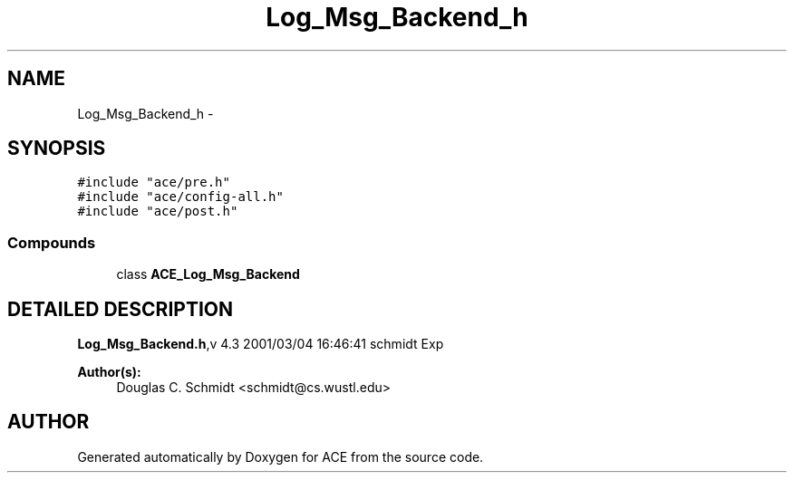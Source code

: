 .TH Log_Msg_Backend_h 3 "5 Oct 2001" "ACE" \" -*- nroff -*-
.ad l
.nh
.SH NAME
Log_Msg_Backend_h \- 
.SH SYNOPSIS
.br
.PP
\fC#include "ace/pre.h"\fR
.br
\fC#include "ace/config-all.h"\fR
.br
\fC#include "ace/post.h"\fR
.br

.SS Compounds

.in +1c
.ti -1c
.RI "class \fBACE_Log_Msg_Backend\fR"
.br
.in -1c
.SH DETAILED DESCRIPTION
.PP 
.PP
\fBLog_Msg_Backend.h\fR,v 4.3 2001/03/04 16:46:41 schmidt Exp
.PP
\fBAuthor(s): \fR
.in +1c
 Douglas C. Schmidt <schmidt@cs.wustl.edu>
.PP
.SH AUTHOR
.PP 
Generated automatically by Doxygen for ACE from the source code.
